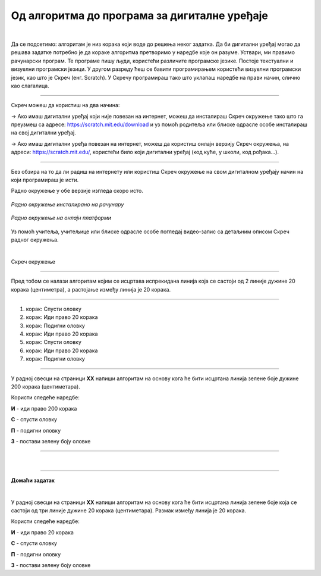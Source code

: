 Од алгоритма до програма за дигиталне уређаје
=============================================


.. |alg1| image:: ../../_images/alg1.png
            :height: 350px

.. |alg2| image:: ../../_images/alg2.png
            :height: 350px

.. infonote::

 .. image:: ../../_images/robot31.png
    :height: 120
    :align: left

 Када урадиш све задатке и одговориш на сва питања у лекцији знаћеш да креираш 
 одговарајући рачунарски програм у визуелном програмском језику.

|

Да се подсетимо: алгоритaм је низ корака који воде до решења неког задатка. 
Да би дигитални уређај могао да решава задатке потребно је да кораке алгоритма 
претворимо у наредбе које он разуме. Уствари, ми правимо рачунарски програм. 
Те програме пишу људи, користећи различите програмске језике. Постоје текстуални и визуелни програмски језици. У другом разреду ћеш се бавити програмирањем користећи визуелни програмски језик, као што је Скреч (енг. Scratch). 
У Скречу програмираш тако што уклапаш наредбе на прави начин, слично као слагалица.

-------

Скреч можеш да користиш на два начина: 

→ Ако имаш дигитални уређај који није повезан на интернет, можеш да инсталираш Скреч окружење тако што га преузмеш са адресе: https://scratch.mit.edu/download и уз помоћ родитеља или блиске одрасле особе инсталираш на свој дигитални уређај.

→ Ако имаш дигитални уређа повезан на интернет, можеш да користиш онлајн верзију Скреч окружења, на адреси: https://scratch.mit.edu/, користећи било који дигитални уређај (код куће, у школи, код рођака...).

--------

Без обзира на то да ли радиш на интернету или користиш Скреч окружење на свом 
дигиталном уређају начин на који програмираш је исти. 


.. infonote:: 

 Веомаје важно да увек када користиш Скреч окружење потражиш помоћ родитеља или блиске одрасле особе.

Радно окружење у обе верзије изгледа скоро исто. 

.. figure:: ../../_images/scratch1.png
   :width: 780
   :align: center

   *Радно окружење инсталиранo на рачунару*

.. figure:: ../../_images/scratch2.png
   :width: 780
   :align: center

   *Радно окружење на онлајн платформи*

Уз помоћ учитеља, учитељице или блиске одрасле особе погледај видео-запис са детаљним 
описом Скреч радног окружења.

|

Скреч окружење 

.. ytpopup:: xB4VMIIKXj0
    :width: 735
    :height: 415
    :align: center

----------------

Пред тобом се налази алгоритам којим се исцртава испрекидана линија која се састоји 
од 2 линије дужине 20 корака (центиметра), а растојање између линија је 20 корака.

-----------

1. корак: Спусти оловку
2. корак: Иди право 20 корака
3. корак: Подигни оловку
4. корак: Иди право 20 корака
5. корак: Спусти оловку
6. корак: Иди право 20 корака
7. корак: Подигни оловку

---------

.. questionnote::

 Пратећи горњи алгоритам (упутство), у радној свесци на страници **XX** нацртај 
 одговарајући облик.

.. fillintheblank:: f329a

    Колика је дужина испрекидане линије?

    Одговор: |blank|

    - :^\s*[Шш]ездесет|60\s*$: Одговор је тачан.
      :x: Одговор није тачан.

.. quizq::

    Анализирај програм направљен у Скречу. Означи кружић испред броја програма који одговара корацима алгоритма којим се исцртава испрекидана линија.

        .. image:: ../../_images/alg1.png
           :width: 350
           :align: center

    .. mchoice:: p329a
        :hide_labels:
        :answer_a: 1
        :answer_b: 2
        :correct: a

У радној свесци на страници **XX** напиши алгоритам на основу кога ће бити исцртана 
линија зелене боје дужине 200 корака (центиметара).

Користи следеће наредбе:

**И** - иди право 200 корака

**С** - спусти оловку

**П** - подигни оловку

**З** - постави зелену боју оловке

-----------



.. quizq::
    
    Анализирај програм направљен у Скречу. Означи кружић испред броја програма који одговара корацима алгоритма којим се исцртава линије.
    
    .. image:: ../../_images/alg2.png
        :width: 700
        :align: center
    
    .. mchoice:: p329b
        :hide_labels:
        :answer_a: 1
        :answer_b: 2
        :answer_c: 3
        :correct: c


|

.. image:: ../../_images/robot23.png
    :height: 200
    :align: right

--------------

**Домаћи задатак**

|

У радној свесци на страници **XX** напиши алгоритам на основу кога ће бити исцртана 
линија зелене боје која се састоји од три линије дужине 20 корака (центиметара). 
Размак између линија је 20 корака.

Користи следеће наредбе:

**И** - иди право 20 корака

**С** - спусти оловку

**П** - подигни оловку

**З** - постави зелену боју оловке

.. questionnote::

 Да ли уочаваш кораке који се понављају? Заокружи их.

